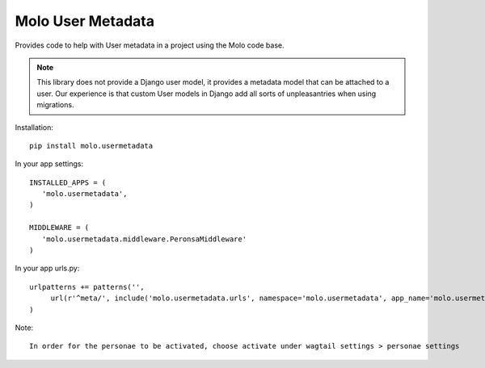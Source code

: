 Molo User Metadata
==================

.. image:: https://travis-ci.org/praekelt/molo.usermetadata.svg?branch=develop
    :target: https://travis-ci.org/praekelt/molo.usermetadata
    :alt: Continuous Integration

.. image:: https://coveralls.io/repos/praekelt/molo.usermetadata/badge.png?branch=develop
    :target: https://coveralls.io/r/praekelt/molo.usermetadata?branch=develop
    :alt: Code Coverage

Provides code to help with User metadata in a project using the Molo code base.

.. Note:: This library does not provide a Django user model, it provides a
          metadata model that can be attached to a user. Our experience is
          that custom User models in Django add all sorts of unpleasantries
          when using migrations.

Installation::

   pip install molo.usermetadata


In your app settings::

   INSTALLED_APPS = (
      'molo.usermetadata',
   )

   MIDDLEWARE = (
      'molo.usermetadata.middleware.PeronsaMiddleware'
   )

In your app urls.py::

   urlpatterns += patterns('',
        url(r'^meta/', include('molo.usermetadata.urls', namespace='molo.usermetadata', app_name='molo.usermetadata')),
   )

Note::

   In order for the personae to be activated, choose activate under wagtail settings > personae settings
